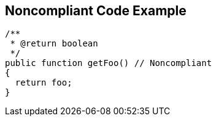 == Noncompliant Code Example

----
/**
 * @return boolean
 */
public function getFoo() // Noncompliant
{
  return foo;
}
----
